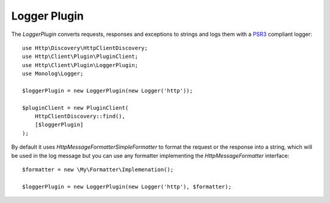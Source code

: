 Logger Plugin
=============

The `LoggerPlugin` converts requests, responses and exceptions to strings and logs them with a PSR3_ compliant logger::

    use Http\Discovery\HttpClientDiscovery;
    use Http\Client\Plugin\PluginClient;
    use Http\Client\Plugin\LoggerPlugin;
    use Monolog\Logger;

    $loggerPlugin = new LoggerPlugin(new Logger('http'));

    $pluginClient = new PluginClient(
        HttpClientDiscovery::find(),
        [$loggerPlugin]
    );

By default it uses `Http\Message\Formatter\SimpleFormatter` to format the request or the response into a string,
which will be used in the log message but you can use any formatter implementing the
`Http\Message\Formatter` interface::

    $formatter = new \My\Formatter\Implemenation();

    $loggerPlugin = new LoggerPlugin(new Logger('http'), $formatter);

.. _PSR3: http://www.php-fig.org/psr/psr-3/
